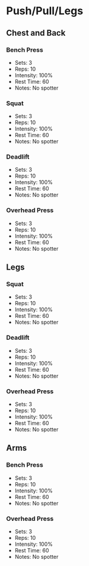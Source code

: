 * Push/Pull/Legs
** Chest and Back
*** Bench Press
- Sets: 3
- Reps: 10
- Intensity: 100%
- Rest Time: 60
- Notes: No spotter
*** Squat
- Sets: 3
- Reps: 10
- Intensity: 100%
- Rest Time: 60
- Notes: No spotter
*** Deadlift
- Sets: 3
- Reps: 10
- Intensity: 100%
- Rest Time: 60
- Notes: No spotter
*** Overhead Press
- Sets: 3
- Reps: 10
- Intensity: 100%
- Rest Time: 60
- Notes: No spotter
** Legs
*** Squat
- Sets: 3
- Reps: 10
- Intensity: 100%
- Rest Time: 60
- Notes: No spotter
*** Deadlift
- Sets: 3
- Reps: 10
- Intensity: 100%
- Rest Time: 60
- Notes: No spotter
*** Overhead Press
- Sets: 3
- Reps: 10
- Intensity: 100%
- Rest Time: 60
- Notes: No spotter
** Arms
*** Bench Press
- Sets: 3
- Reps: 10
- Intensity: 100%
- Rest Time: 60
- Notes: No spotter
*** Overhead Press
- Sets: 3
- Reps: 10
- Intensity: 100%
- Rest Time: 60
- Notes: No spotter